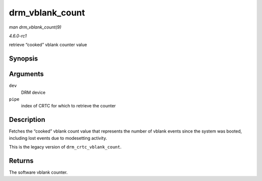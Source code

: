 
.. _API-drm-vblank-count:

================
drm_vblank_count
================

*man drm_vblank_count(9)*

*4.6.0-rc1*

retrieve “cooked” vblank counter value


Synopsis
========

.. c:function:: u32 drm_vblank_count( struct drm_device * dev, unsigned int pipe )

Arguments
=========

``dev``
    DRM device

``pipe``
    index of CRTC for which to retrieve the counter


Description
===========

Fetches the “cooked” vblank count value that represents the number of vblank events since the system was booted, including lost events due to modesetting activity.

This is the legacy version of ``drm_crtc_vblank_count``.


Returns
=======

The software vblank counter.
